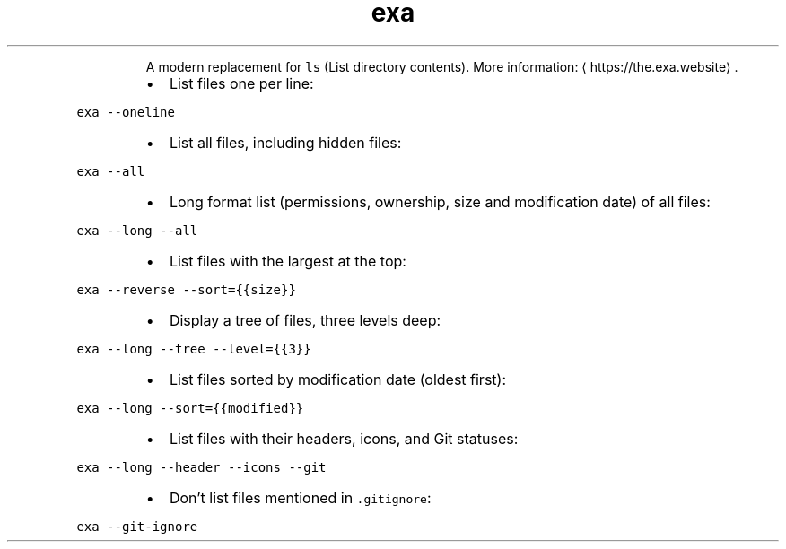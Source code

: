 .TH exa
.PP
.RS
A modern replacement for \fB\fCls\fR (List directory contents).
More information: \[la]https://the.exa.website\[ra]\&.
.RE
.RS
.IP \(bu 2
List files one per line:
.RE
.PP
\fB\fCexa \-\-oneline\fR
.RS
.IP \(bu 2
List all files, including hidden files:
.RE
.PP
\fB\fCexa \-\-all\fR
.RS
.IP \(bu 2
Long format list (permissions, ownership, size and modification date) of all files:
.RE
.PP
\fB\fCexa \-\-long \-\-all\fR
.RS
.IP \(bu 2
List files with the largest at the top:
.RE
.PP
\fB\fCexa \-\-reverse \-\-sort={{size}}\fR
.RS
.IP \(bu 2
Display a tree of files, three levels deep:
.RE
.PP
\fB\fCexa \-\-long \-\-tree \-\-level={{3}}\fR
.RS
.IP \(bu 2
List files sorted by modification date (oldest first):
.RE
.PP
\fB\fCexa \-\-long \-\-sort={{modified}}\fR
.RS
.IP \(bu 2
List files with their headers, icons, and Git statuses:
.RE
.PP
\fB\fCexa \-\-long \-\-header \-\-icons \-\-git\fR
.RS
.IP \(bu 2
Don't list files mentioned in \fB\fC\&.gitignore\fR:
.RE
.PP
\fB\fCexa \-\-git\-ignore\fR
